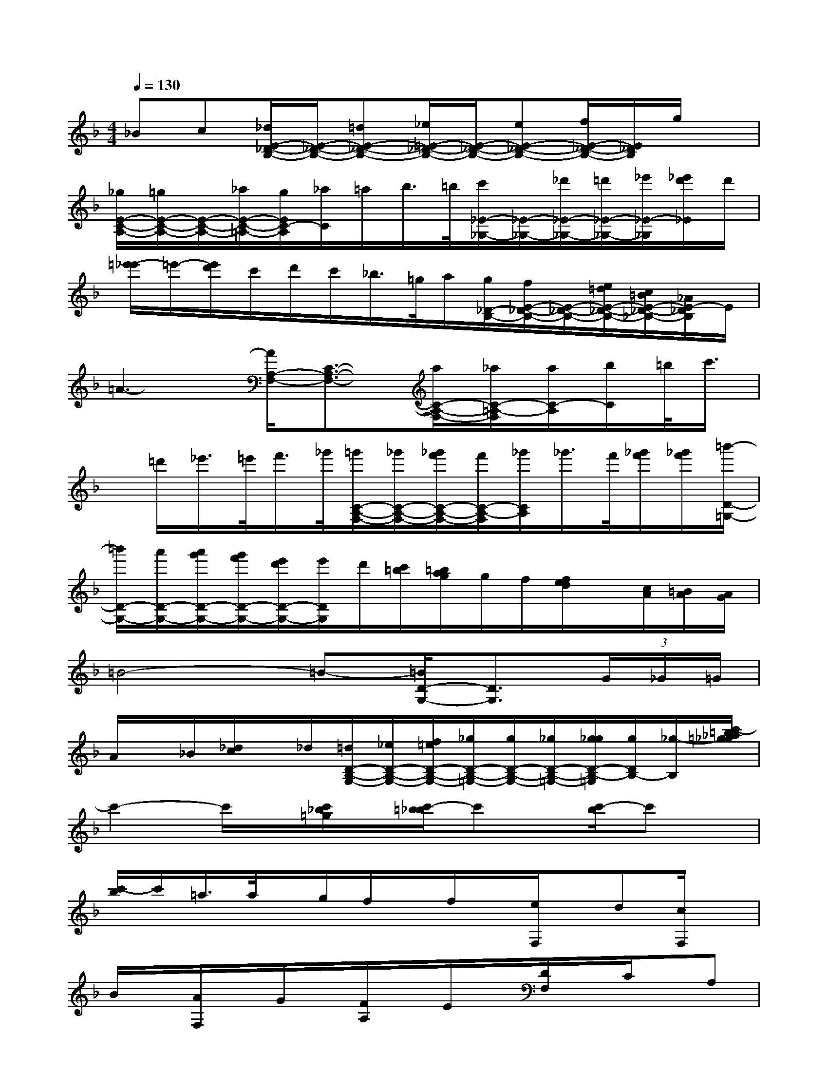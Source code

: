 X:1
T:
M:4/4
L:1/8
Q:1/4=130
K:F%1flats
V:1
_Bc[_d/2E/2-_D/2-B,/2-][E/2-_D/2-B,/2-][=dE-_D-B,-][_e/2=E/2-_D/2-B,/2-][E/2-_D/2-B,/2-][eE-_D-B,-][f/2E/2-_D/2-B,/2-][E/2_D/2B,/2]g/2x/2|
[_g/2E/2-C/2-A,/2-][=g/2E/2-C/2-A,/2-][E/2-C/2-A,/2-][_a/2E/2-C/2-=A,/2-][g/2E/2C/2-A,/2][_a/2C/2]=a/2b/2>=b/2[c'/2_E/2-_G,/2-][_E/2-_G,/2-][_d'/2_E/2-_G,/2-][=d'/2_E/2-_G,/2-][_e'/2_E/2-_G,/2][_e'/2d'/2_E/2]d'/2|
[=e'/2-_e'/2]=e'/2-[e'/2d'/2]c'/2d'/2c'/2_b/2>=g/2a/2[g/2_D/2-B,/2-][f/2E/2-_D/2-B,/2-][E/2-_D/2-B,/2-][e/2=d/2E/2-_D/2-B,/2-][c/2=B/2E/2-_D/2-_B,/2-][_A/2E/2-_D/2B,/2]E/2|
=A3-[A/2A,/2-F,/2-][C3/2-A,3/2-F,3/2-][a/2C/2-A,/2-F,/2-][_a/2C/2-=A,/2-F,/2][a/2C/2-A,/2][b/2C/2]=b/2<c'/2|
x/2=d'/2_e'/2>=e'/2f'/2>_g'/2[=g'/2C/2-A,/2-F,/2-][_g'/2C/2-A,/2-F,/2-][_g'/2f'/2C/2-A,/2-F,/2-][f'/2C/2-A,/2-F,/2][_g'/2C/2A,/2]_g'/2>f'/2[_g'/2f'/2][_g'/2f'/2][=b'/2-D/2-=G,/2-]|
[=b'/2D/2-G,/2-][a'/2D/2-G,/2-][a'/2g'/2D/2-G,/2-][g'/2f'/2D/2-G,/2-][e'/2d'/2D/2-G,/2-][e'/2D/2G,/2]d'/2[c'/2=b/2][=b/2a/2g/2]g/2f/2[f/2e/2d/2]x/2[c/2A/2][=B/2A/2][A/2G/2]|
=B4-=B-[=B/2D/2-G,/2-][D3/2G,3/2](3G/2_G/2=G/2|
A/2x/2_B/2[_d/2c/2]x/2_d/2[=d/2D/2-B,/2-G,/2-][_e/2D/2-B,/2-G,/2-][f/2=e/2D/2-B,/2-G,/2-][_g/2D/2-B,/2-=G,/2-][g/2D/2-B,/2-G,/2-][_g/2D/2-B,/2-=G,/2-][g/2_g/2D/2-B,/2-=G,/2][g/2D/2B,/2-][_g/2-B,/2][c'/2-=b/2_a/2=g/2_g/2]|
c'2-c'/2x/2[c'/2_b/2=g/2]x/2[c'/2-=b/2_b/2]c'x/2[c'/2-b/2]c'x/2|
[c'/2-b/2]c'/2=a/2>a/2x/2g/2f/2x/2f/2x/2[e/2F,/2]x/2d[c/2F,/2]x/2|
B/2x/2[A/2F,/2]x/2G/2x/2[F/2A,/2]x/2E/2x/2[D/2F,/2]x/2C/2x/2A,|
x4x_G,-[B,-_G,-][_D-B,-_G,-]|
[_G/2-_D/2B,/2_G,/2]_G/2B/2x/2_df_G,-[B,-_G,-][_D2B,2-_G,2]|
B,/2x/2b'/2x3/2_g'/2x/2_e'/2x/2_G,/2x/2B,/2x/2_D/2x/2|
xxb'/2x/2x_G,/2x/2B,xx|
x_G,/2x/2_D/2x/2=E/2x3/2x2_a/2x/2
